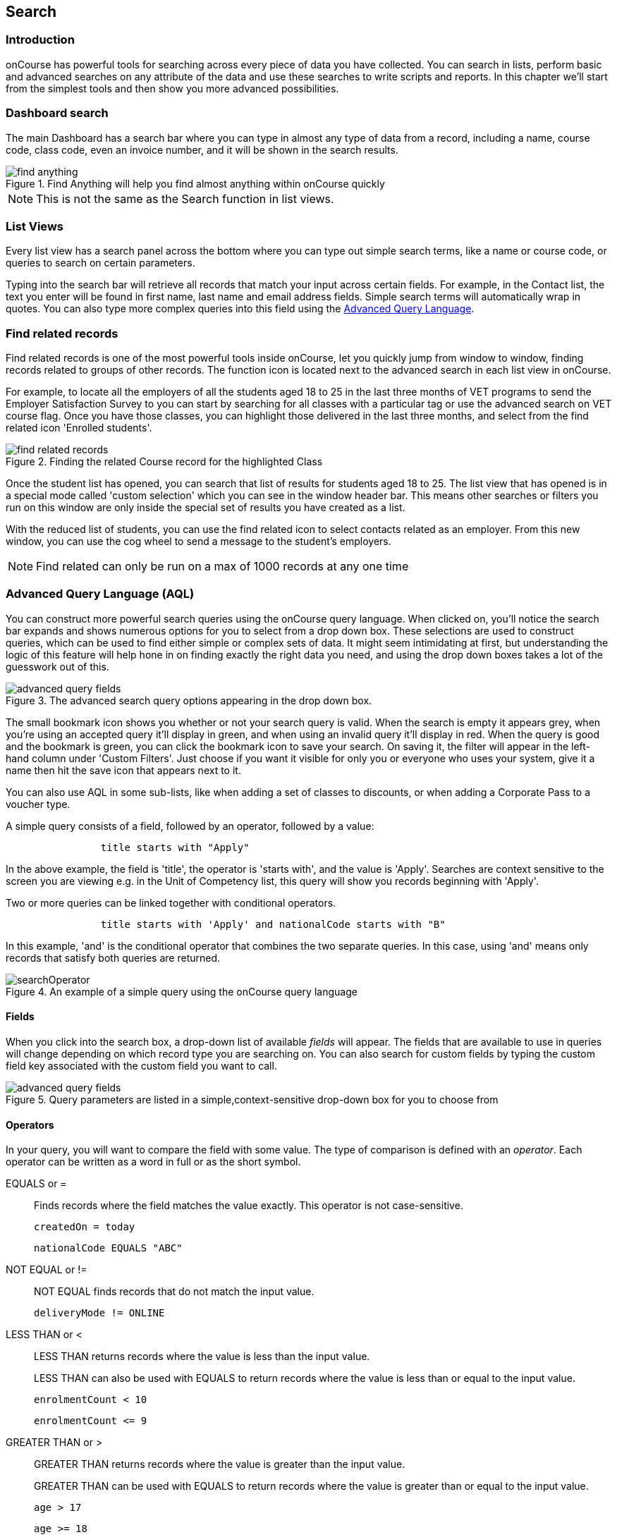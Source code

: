 [[search]]
== Search

[[search-introduction]]
=== Introduction

onCourse has powerful tools for searching across every piece of data you have collected. You can search in lists, perform basic and advanced searches on any attribute of the data and use these searches to write scripts and reports. In this chapter we'll start from the simplest tools and then show you more advanced possibilities.

[[search_findAnything]]
=== Dashboard search

The main Dashboard has a search bar where you can type in almost any type of data from a record, including a name, course code, class code, even an invoice number, and it will be shown in the search results.

image::images/find_anything.png[title='Find Anything will help you find almost anything within onCourse quickly']

[NOTE]
====
This is not the same as the Search function in list views.
====

[[search-listView]]
=== List Views

Every list view has a search panel across the bottom where you can type out simple search terms, like a name or course code, or queries to search on certain parameters.

Typing into the search bar will retrieve all records that match your input across certain fields.
For example, in the Contact list, the text you enter will be found in first name, last name and email address fields. Simple search terms will automatically wrap in quotes. You can also type more complex queries into this field using the <<search-advanced,Advanced Query Language>>.

[[search-findRelated]]
=== Find related records

Find related records is one of the most powerful tools inside onCourse, let you quickly jump from window to window, finding records related to groups of other records. The function icon is located next to the advanced search in each list view in onCourse.

For example, to locate all the employers of all the students aged 18 to 25 in the last three months of VET programs to send the Employer Satisfaction Survey to you can start by searching for all classes with a particular tag or use the advanced search on VET course flag. Once you have those classes, you can highlight those delivered in the last three months, and select from the find related icon 'Enrolled students'.

image::images/search/find_related_records.png[title='Finding the related Course record for the highlighted Class']

Once the student list has opened, you can search that list of results for students aged 18 to 25. The list view that has opened is in a special mode called 'custom selection' which you can see in the window header bar. This means other searches or filters you run on this window are only inside the special set of results you have created as a list.

With the reduced list of students, you can use the find related icon to select contacts related as an employer. From this new window, you can use the cog wheel to send a message to the student's employers.

[NOTE]
====
Find related can only be run on a max of 1000 records at any one time
====

[[search-advanced]]
=== Advanced Query Language (AQL)

You can construct more powerful search queries using the onCourse query language. When clicked on, you'll notice the search bar expands and shows numerous options for you to select from a drop down box. These selections are used to construct queries, which can be used to find either simple or complex sets of data. It might seem intimidating at first, but understanding the logic of this feature will help hone in on finding exactly the right data you need, and using the drop down boxes takes a lot of the guesswork out of this.

image::images/search/advanced_query_fields.png[title=The advanced search query options appearing in the drop down box.]

The small bookmark icon shows you whether or not your search query is valid. When the search is empty it appears grey, when you're using an accepted query it'll display in green, and when using an invalid query it'll display in red. When the query is good and the bookmark is green, you can click the bookmark icon to save your search. On saving it, the filter will appear in the left-hand column under 'Custom Filters'. Just choose if you want it visible for only you or everyone who uses your system, give it a name then hit the save icon that appears next to it.

You can also use AQL in some sub-lists, like when adding a set of classes to discounts, or when adding a Corporate Pass to a voucher type.

A simple query consists of a field, followed by an operator, followed by a value:

....

                title starts with "Apply"

....

In the above example, the field is 'title', the operator is 'starts with', and the value is 'Apply'.
Searches are context sensitive to the screen you are viewing e.g. in the Unit of Competency list, this query will show you records beginning with 'Apply'.

Two or more queries can be linked together with conditional operators.

....

                title starts with 'Apply' and nationalCode starts with "B"

....

In this example, 'and' is the conditional operator that combines the two separate queries. In this case, using 'and' means only records that satisfy both queries are returned.

image::images/search/searchOperator.png[title='An example of a simple query using the onCourse query language']

[[search-advanced-fields]]
==== Fields

When you click into the search box, a drop-down list of available _fields_ will appear. The fields that are available to use in queries will change depending on which record type you are searching on. You can also search for custom fields by typing the custom field key associated with the custom field you want to call.

image::images/search/advanced_query_fields.png[title='Query parameters are listed in a simple,context-sensitive drop-down box for you to choose from']

[[search-advanced-operators]]
==== Operators

In your query, you will want to compare the field with some value. The type of comparison is defined with an _operator_. Each operator can be written as a word in full or as the short symbol.

EQUALS or =::
Finds records where the field matches the value exactly. This operator is not case-sensitive.
+
....
createdOn = today
....
+
....
nationalCode EQUALS "ABC"
....


NOT EQUAL or !=::
NOT EQUAL finds records that do not match the input value.
+
....
deliveryMode != ONLINE
....


LESS THAN or <::
LESS THAN returns records where the value is less than the input value.
+
LESS THAN can also be used with EQUALS to return records where the value is less than or equal to the input value.
+
....
enrolmentCount < 10
....
+
....
enrolmentCount <= 9
....


GREATER THAN or >::
GREATER THAN returns records where the value is greater than the input value.
+
GREATER THAN can be used with EQUALS to return records where the value is greater than or equal to the input value.
+
....
age > 17
....
+
....
age >= 18
....


BETWEEN or ..::
BETWEEN ( .. ) is used to specify a date range. BETWEEN ( .. ) will return records where the specified attribute occurred or was created between the set dates.
+
....
createdOn in 01/01/2018 .. 01/02/2018
....
+
BETWEEN can be used with a star closure ( * ), placed either directly before or after the date. See below for the correct syntax; placing the star and BETWEEN before the date will find all relevant data from before that date, while placing them after will find all relevant data after that date.
+
....
createdOn not * .. 01/01/2018
....
+
Both the above and below queries will show you the same data, all records created before 01/01/2018. The top query asks all records created before this date to be excluded thanks to the 'Not' operator, while the bottom query asks for all records created after this date to be shown thanks to the 'In' operator.
+
....
createdOn in 01/01/2018 .. *
....


IN::
IN will display any data that fits into the input data set.
+
A set is denoted as a list of items, where each element of the set is separated by a comma. In the below example, this query will return and display any data that has a confirmationStatus as either _NOT_SENT_ or _DO_NOT_SEND_.
+
....
confirmationStatus in (NOT_SENT, DO_NOT_SEND)

enrolment.student.id in (10,11,12)
....


[ ]::
Square brackets are a shorthand to search for the record id (the primary key in the database) in a list, denoted by [ ].
+
....
enrolment.student[10,11,12]
....
+
This query is equivalent to:
+
....
enrolment.student.id in (10,11,12)
....


{ }::
Curly brackets allow you to reference a record attribute multiple times without needing to retype the full path to that attribute.
+
The following query can be simplified using curly brackets:
+
....
outcome.enrolment.status == REFUNDED and outcome.enrolment.student.contact.lastName == 'Smith'
....
+
Here's the simplified version:
+
....
outcome.enrolment{status == REFUNDED and student.contact.lastName == 'Smith'}
....
+
Notice how the path from 'outcome' to the 'enrolment' attribute is only typed out once. The query inside the curly braces is in the scope of the 'enrolment' attribute.


BEFORE::
BEFORE can be used in conjunction with dates (or date-specific keywords, like 'today' or 'tomorrow') to return any requested data created or set before the input date.
+
....
createdOn before today
....


AFTER::
AFTER can be used in conjunction with dates (or date-specific keywords, like 'today' or 'tomorrow') to return any requested data   created or set after the input date.
+
....
createdOn after today
....

CONTAINS::
CONTAINS returns any data where the specified field contains/matches the input.
+
....
name contains "Gardening"
....

STARTS WITH::
STARTS WITH returns any data where the specified field contains data that starts with the input.
+
....
name starts with "Cooking"
....

ENDS WITH::
ENDS WITH returns any data where the specified field contains data that ends with the input. Note: this cannot be used in richtext fields
+
....
name ends with "Expert"
....

NOT::
NOT reverses the returned value of all of the previous operators.
+
For example, 'code not contains "Gardening"' with return all courses that have a code that does not contain the term 'Gardening'
+
....
name not like John
....
+
....
name not contains "Gardening"
....
+
....
name not starts with "Cooking"
....
+
....
name not ends with "Beginners"
....


HASHTAG or #::
The HASHTAG ( # ) operator will return records that are tagged with the specified tag in onCourse E.G. if you have a tag named Health and Care, and another named Training, and you wanted to find records that use either tag, you'd use:
+
....
#Health_and_Care or #Training
....


FILTER TAG or @::
The FILTER TAG ( @ ) operator is used to as shorthand to call a custom query or other filter that has been saved.
+
For example, imagine the following query is saved with the name _kids_:
+
....
Age <= 12
....
+
_@kids_ can then be called in the construction of other queries
+
....
@kids and isMale is true
....
+
is equivalent to Age <= 12 and isMale is true

LIKE or ~::
The LIKE (~) operator is used to search a field for a specific pattern.
+
There are two special wild card characters used with the LIKE operator:
+
. _%_: the percent sign is used to represent any amount of characters (including zero)
. ___: the underscore is used to represent exactly one character
+
Examples of the LIKE operator with wild card characters:
+
....
name ~ "a%" name like "a%"
....
+
finds any record that has a name starting with "a"
+
....
name ~ "%a"
....
+
finds any record that has a name ending with "a"
+
....
name ~ "%ab%"
....
+
finds any record that has a name containing "ab"
+
....
name ~ "_a%"
....
+
finds any record that has a name with "a" as the second letter
+
....
name ~ "_%_%_%"
....
+
finds any record that has a name with at least a length of 3 characters
+
....
name ~ "a%b"
....
+
finds any record that has a name starting with "a" and ending with "b".



[[search-advanced-conditions]]
==== Combining queries

OR::
....
name contains "Gardening" or code starts with "GAR"
....


AND::
....
startDateTime = tomorrow and successAndQueuedEnrolments >= minimumPlaces
....


( )::
Use brackets to specify the order in which query fragments are executed.
+
....
name contains "Gardening" or (code starts with "GAR" and startDateTime = tomorrow)
....

[[search-advanced-keywords]]
==== Keywords

In onCourse, a keyword is a reserved word that has a predefined meaning.

DATES::
  today;;
    the current day from 00:00 to 23:59
  yesterday;;
    yesterday from 00:00 to 23:59
  tomorrow;;
    tomorrow from 00:00 to 23:59
  last year;;
    from January 1 00:00 to December 31 23:59 of the previous year
  last month;;
    from the 1st of the previous month 00:00, to the last day of the
    previous month 23:59
  last week;;
    from Monday 00:00 to Sunday 23:59 of the previous week.
    +
    If 'today' is Thursday 13 September 2018, then 'last week' will be
    from Monday 3 September 2018 to 9 September 2018.
  next year;;
    from January 1 00:00 to December 31 23:59 of the next year
  next month;;
    from the 1st of the next month 00:00 , to the last day of the next
    month 23:59
  next week;;
    from Monday 00:00 to Sunday 23:59 of the next week.
    +
    If 'today' is Thursday 13 September 2018, then 'next week' will be
    from Monday 17 September 2018 to 24 September 2018.
  +
....
createdOn today createdOn yesterday .. tomorrow startDateTime last week endDateTime next year
....
+
Dates can be combined with basic arithmetic and a specified time unit to query over a period of time.
+
....
createdOn today + 1 day createdOn yesterday..tomorrow + 2 week createdOn * .. today + 6 month createdOn 9:00 .. 19:00 today - 1 year
....


ME::
ME allows for search to be constructed using the currently logged in user as a query value.
+
....
Invoice.createdByUser = me
....

RELATIVE TIME::
Time references allow you to query for records within specific time periods
  now;;
    acts as a timestamp for the moment the query is run
  <x> hour;;
    set a number of hours to/from the search query period
  <x> minute;;
    set a number of minutes to/from the search query period
+
....
endDateTime in now + 1 hour .. now + 2 hours 30 minutes
....

isEmpty::

The is Empty keyword allows you to search for null fields. A null field is a field that contains no data. For example if you were in the classes window and wanted to find all the classes with no tutor, you could type/select the below in the search query field:
+
....
tutorRoles.tutor is empty
....

[[search-advanced-arithmetic]]
==== Arithmetic

Basic arithmetic can be performed directly within the query language. Addition, subtraction, division, multiplication and modulus operations are all supported.

....
feeHelpAmount is 100 + 50 feeHelpAmount is 100 - 50 feeHelpAmount is 100 / 2 feeHelpAmount is 100 * 5 feeHelpAmount is 100 % 3
....

==== Special attributes

Some record types have special attributes which aren't stored in the database, but calculated on the fly. Some examples are:

enrolmentCount::
Search Class records on the current count of active enrolments.
+
....
enrolmentCount = 3
....

isMinEnrolments::
Search Class records to find those that have reached their minimum or above.
+
....
isMinEnrolments = true
....

isMaxEnrolments::
Search Class records to find those that have reached their maximum capacity.
+
....
isMaxEnrolments = false
....


[[search-save]]
==== Saving custom searches

Any search query that you create in the advanced search bar can be saved for just yourself to use, or for everyone who uses your onCourse system.

The small bookmark icon shows you whether or not your search query is valid. When the search is empty it appears grey, when you're using an accepted query it'll display in green, and when using an invalid query it'll display in red. When the query is good and the bookmark is green, you can click the bookmark to save your search so it appears in the left-hand column. Just choose if you want it visible for only you or everyone who uses your system, give it a name then hit the save icon that appears next to it.

image::images/search/savesearch.png[These save options appear when you click the green bookmark icon that displays next to a valid query]


[[search-script]]
=== Searching in custom scripts

Scripts often need retrieve records from your database to perform some function. For example, if you wanted to contact all students who are enrolled in a class starting tomorrow, you would need to retrieve all classes that start tomorrow from the database.

Add a query panel to your script like this.

image::images/search/searchScript.png[]

The results of this query are then available to you in your script in the variable 'records'. You can use this to perform additional actions in the script.

Read more information on custom scripts here <<scripts, in our scripts chapter>>.
